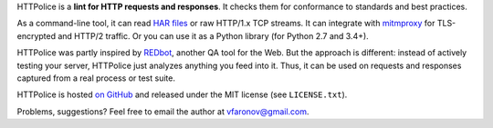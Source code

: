 HTTPolice is a **lint for HTTP requests and responses**.
It checks them for conformance to standards and best practices.

As a command-line tool, it can read `HAR files`__ or raw HTTP/1.x TCP streams.
It can integrate with `mitmproxy`__ for TLS-encrypted and HTTP/2 traffic.
Or you can use it as a Python library (for Python 2.7 and 3.4+).

__ https://en.wikipedia.org/wiki/.har
__ https://mitmproxy.org/

HTTPolice was partly inspired by `REDbot`__, another QA tool for the Web.
But the approach is different: instead of actively testing your server,
HTTPolice just analyzes anything you feed into it.
Thus, it can be used on requests and responses captured
from a real process or test suite.

__ https://redbot.org/

HTTPolice is hosted `on GitHub`__
and released under the MIT license (see ``LICENSE.txt``).

__ https://github.com/vfaronov/httpolice

Problems, suggestions? Feel free to email the author at vfaronov@gmail.com.


